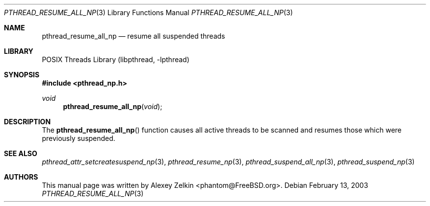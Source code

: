 .\" Copyright (c) 2003 Alexey Zelkin <phantom@FreeBSD.org>
.\" All rights reserved.
.\"
.\" Redistribution and use in source and binary forms, with or without
.\" modification, are permitted provided that the following conditions
.\" are met:
.\" 1. Redistributions of source code must retain the above copyright
.\"    notice, this list of conditions and the following disclaimer.
.\" 2. Redistributions in binary form must reproduce the above copyright
.\"    notice, this list of conditions and the following disclaimer in the
.\"    documentation and/or other materials provided with the distribution.
.\"
.\" THIS SOFTWARE IS PROVIDED BY THE AUTHOR AND CONTRIBUTORS ``AS IS'' AND
.\" ANY EXPRESS OR IMPLIED WARRANTIES, INCLUDING, BUT NOT LIMITED TO, THE
.\" IMPLIED WARRANTIES OF MERCHANTABILITY AND FITNESS FOR A PARTICULAR PURPOSE
.\" ARE DISCLAIMED.  IN NO EVENT SHALL THE AUTHOR OR CONTRIBUTORS BE LIABLE
.\" FOR ANY DIRECT, INDIRECT, INCIDENTAL, SPECIAL, EXEMPLARY, OR CONSEQUENTIAL
.\" DAMAGES (INCLUDING, BUT NOT LIMITED TO, PROCUREMENT OF SUBSTITUTE GOODS
.\" OR SERVICES; LOSS OF USE, DATA, OR PROFITS; OR BUSINESS INTERRUPTION)
.\" HOWEVER CAUSED AND ON ANY THEORY OF LIABILITY, WHETHER IN CONTRACT, STRICT
.\" LIABILITY, OR TORT (INCLUDING NEGLIGENCE OR OTHERWISE) ARISING IN ANY WAY
.\" OUT OF THE USE OF THIS SOFTWARE, EVEN IF ADVISED OF THE POSSIBILITY OF
.\" SUCH DAMAGE.
.\"
.\" $FreeBSD: src/share/man/man3/pthread_resume_all_np.3,v 1.6.2.1.8.1 2012/03/03 06:15:13 kensmith Exp $
.\"
.Dd February 13, 2003
.Dt PTHREAD_RESUME_ALL_NP 3
.Os
.Sh NAME
.Nm pthread_resume_all_np
.Nd resume all suspended threads
.Sh LIBRARY
.Lb libpthread
.Sh SYNOPSIS
.In pthread_np.h
.Ft void
.Fn pthread_resume_all_np void
.Sh DESCRIPTION
The
.Fn pthread_resume_all_np
function causes all active threads to be scanned
and resumes those which were previously suspended.
.Sh SEE ALSO
.Xr pthread_attr_setcreatesuspend_np 3 ,
.Xr pthread_resume_np 3 ,
.Xr pthread_suspend_all_np 3 ,
.Xr pthread_suspend_np 3
.Sh AUTHORS
This manual page was written by
.An Alexey Zelkin Aq phantom@FreeBSD.org .
